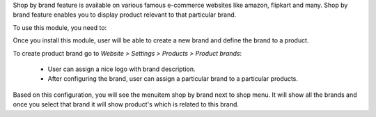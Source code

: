 Shop by brand feature is available on various famous e-commerce websites like amazon,
flipkart and many. Shop by brand feature enables you to display product relevant to
that particular brand.

To use this module, you need to:

Once you install this module, user will be able to create a new brand and define the
brand to a product.

To create product brand go to *Website > Settings > Products > Product brands*:

  - User can assign a nice logo with brand description.
  - After configuring the brand, user can assign a particular brand to a particular
    products.

Based on this configuration, you will see the menuitem shop by brand next to shop menu.
It will show all the brands and once you select that brand it will show product's which
is related to this brand.
